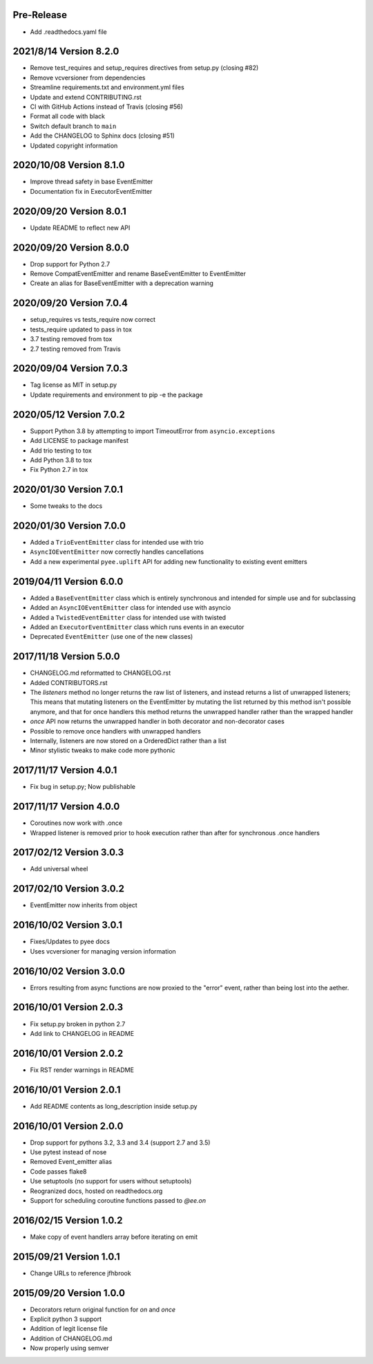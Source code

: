 Pre-Release
-----------

- Add .readthedocs.yaml file


2021/8/14 Version 8.2.0
-----------------------

- Remove test_requires and setup_requires directives from setup.py (closing #82)
- Remove vcversioner from dependencies
- Streamline requirements.txt and environment.yml files
- Update and extend CONTRIBUTING.rst
- CI with GitHub Actions instead of Travis (closing #56)
- Format all code with black
- Switch default branch to ``main``
- Add the CHANGELOG to Sphinx docs (closing #51)
- Updated copyright information

2020/10/08 Version 8.1.0
------------------------
- Improve thread safety in base EventEmitter
- Documentation fix in ExecutorEventEmitter

2020/09/20 Version 8.0.1
------------------------
- Update README to reflect new API

2020/09/20 Version 8.0.0
------------------------
- Drop support for Python 2.7
- Remove CompatEventEmitter and rename BaseEventEmitter to EventEmitter
- Create an alias for BaseEventEmitter with a deprecation warning

2020/09/20 Version 7.0.4
------------------------
- setup_requires vs tests_require now correct
- tests_require updated to pass in tox
- 3.7 testing removed from tox
- 2.7 testing removed from Travis

2020/09/04 Version 7.0.3
------------------------
- Tag license as MIT in setup.py
- Update requirements and environment to pip -e the package

2020/05/12 Version 7.0.2
------------------------
- Support Python 3.8 by attempting to import TimeoutError from
  ``asyncio.exceptions``
- Add LICENSE to package manifest
- Add trio testing to tox
- Add Python 3.8 to tox
- Fix Python 2.7 in tox

2020/01/30 Version 7.0.1
------------------------
- Some tweaks to the docs

2020/01/30 Version 7.0.0
------------------------
- Added a ``TrioEventEmitter`` class for intended use with trio
- ``AsyncIOEventEmitter`` now correctly handles cancellations
- Add a new experimental ``pyee.uplift`` API for adding new functionality to
  existing event emitters

2019/04/11 Version 6.0.0
------------------------
- Added a ``BaseEventEmitter`` class which is entirely synchronous and
  intended for simple use and for subclassing
- Added an ``AsyncIOEventEmitter`` class for intended use with asyncio
- Added a ``TwistedEventEmitter`` class for intended use with twisted
- Added an ``ExecutorEventEmitter`` class which runs events in an executor
- Deprecated ``EventEmitter`` (use one of the new classes)


2017/11/18 Version 5.0.0
------------------------

- CHANGELOG.md reformatted to CHANGELOG.rst
- Added CONTRIBUTORS.rst
- The `listeners` method no longer returns the raw list of listeners, and
  instead returns a list of unwrapped listeners; This means that mutating
  listeners on the EventEmitter by mutating the list returned by
  this method isn't possible anymore, and that for once handlers this method
  returns the unwrapped handler rather than the wrapped handler
- `once` API now returns the unwrapped handler in both decorator and
  non-decorator cases
- Possible to remove once handlers with unwrapped handlers
- Internally, listeners are now stored on a OrderedDict rather than a list
- Minor stylistic tweaks to make code more pythonic

2017/11/17 Version 4.0.1
------------------------

- Fix bug in setup.py; Now publishable

2017/11/17 Version 4.0.0
------------------------

- Coroutines now work with .once
- Wrapped listener is removed prior to hook execution rather than after for
  synchronous .once handlers

2017/02/12 Version 3.0.3
------------------------

- Add universal wheel

2017/02/10 Version 3.0.2
------------------------

- EventEmitter now inherits from object

2016/10/02 Version 3.0.1
------------------------

- Fixes/Updates to pyee docs
- Uses vcversioner for managing version information

2016/10/02 Version 3.0.0
------------------------

- Errors resulting from async functions are now proxied to the "error"
  event, rather than being lost into the aether.

2016/10/01 Version 2.0.3
------------------------

- Fix setup.py broken in python 2.7
- Add link to CHANGELOG in README

2016/10/01 Version 2.0.2
------------------------

- Fix RST render warnings in README

2016/10/01 Version 2.0.1
------------------------

- Add README contents as long\_description inside setup.py

2016/10/01 Version 2.0.0
------------------------

- Drop support for pythons 3.2, 3.3 and 3.4 (support 2.7 and 3.5)
- Use pytest instead of nose
- Removed Event\_emitter alias
- Code passes flake8
- Use setuptools (no support for users without setuptools)
- Reogranized docs, hosted on readthedocs.org
- Support for scheduling coroutine functions passed to `@ee.on`

2016/02/15 Version 1.0.2
------------------------

- Make copy of event handlers array before iterating on emit

2015/09/21 Version 1.0.1
------------------------

- Change URLs to reference jfhbrook

2015/09/20 Version 1.0.0
------------------------

- Decorators return original function for `on` and `once`
- Explicit python 3 support
- Addition of legit license file
- Addition of CHANGELOG.md
- Now properly using semver
